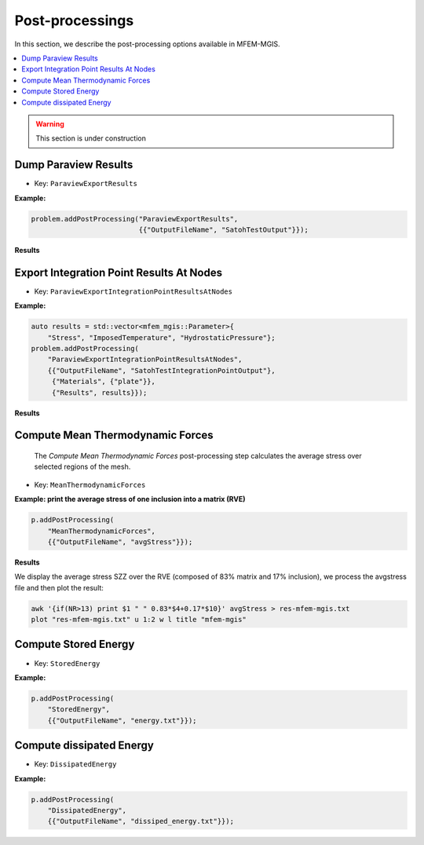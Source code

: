 .. _mfem_mgis_post_processings:

================
Post-processings
================

In this section, we describe the post-processing options available in
MFEM-MGIS.

.. contents::
    :depth: 3
    :local:

.. warning::

  This section is under construction

Dump Paraview Results
---------------------

- Key: ``ParaviewExportResults``

**Example:**

.. code-block:: cpp

  problem.addPostProcessing("ParaviewExportResults",
                            {{"OutputFileName", "SatohTestOutput"}});

**Results**

.. figure:: img/SatohTest.png

Export Integration Point Results At Nodes
------------------------------------------

- Key: ``ParaviewExportIntegrationPointResultsAtNodes``

**Example:**

.. code-block:: cpp

  auto results = std::vector<mfem_mgis::Parameter>{
      "Stress", "ImposedTemperature", "HydrostaticPressure"};
  problem.addPostProcessing(
      "ParaviewExportIntegrationPointResultsAtNodes",
      {{"OutputFileName", "SatohTestIntegrationPointOutput"},
       {"Materials", {"plate"}},
       {"Results", results}});

**Results**

.. figure:: img/SatohTestStress.png

.. figure:: img/SatohTestTemperature.png

.. figure:: img/SatohTestPressure.png


Compute Mean Thermodynamic Forces
---------------------------------

 The `Compute Mean Thermodynamic Forces` post-processing step calculates the average stress over selected regions of the mesh. 

- Key: ``MeanThermodynamicForces``

**Example: print the average stress of one inclusion into a matrix (RVE)**

.. code-block:: cpp

  p.addPostProcessing(
      "MeanThermodynamicForces",
      {{"OutputFileName", "avgStress"}});

**Results**

We display the average stress SZZ over the RVE (composed of 83% matrix and 17% inclusion), we process the avgstress file and then plot the result: 

.. code-block:: text

  awk '{if(NR>13) print $1 " " 0.83*$4+0.17*$10}' avgStress > res-mfem-mgis.txt
  plot "res-mfem-mgis.txt" u 1:2 w l title "mfem-mgis"

.. figure:: img/avgStress.png


Compute Stored Energy
---------------------

- Key: ``StoredEnergy``

**Example:**

.. code-block:: cpp

  p.addPostProcessing(
      "StoredEnergy",
      {{"OutputFileName", "energy.txt"}});

Compute dissipated Energy
-------------------------

- Key: ``DissipatedEnergy``

**Example:**

.. code-block:: cpp

  p.addPostProcessing(
      "DissipatedEnergy",
      {{"OutputFileName", "dissiped_energy.txt"}});

